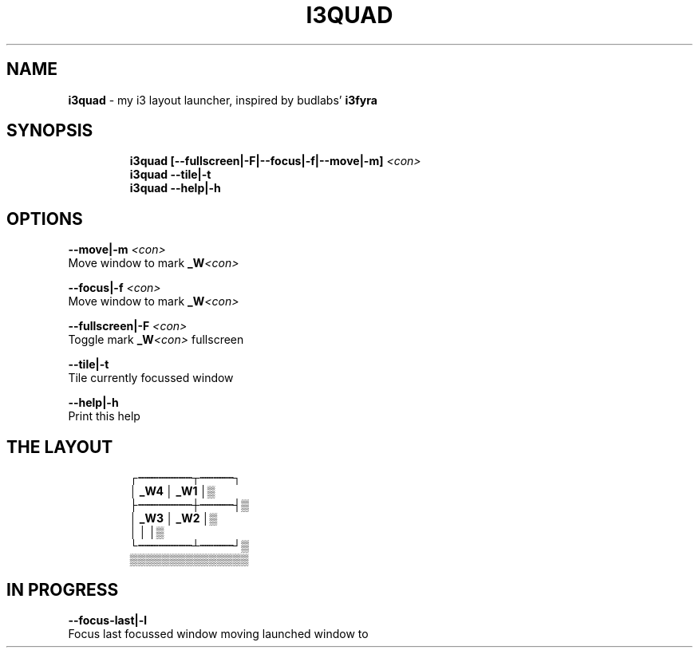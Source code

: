 .TH I3QUAD 1 2019\-10\-21 Linux "User Manuals"
.hy
.SH NAME
.PP
\f[B]i3quad\f[R] - my i3 layout launcher, inspired by budlabs\[cq]
\f[B]i3fyra\f[R]
.SH SYNOPSIS
.IP
.nf
\f[B]
i3quad [--fullscreen|-F|--focus|-f|--move|-m] \fI<con>\fP
i3quad --tile|-t
i3quad --help|-h
\f[R]
.fi
.SH OPTIONS
.PP
\f[B]--move|-m \fI<con>\fP\f[R]
.PD 0
.P
.PD
Move window to mark \f[B]_W\fI<con>\fP\f[R]
.PP
\f[B]--focus|-f \fI<con>\fP\f[R]
.PD 0
.P
.PD
Move window to mark \f[B]_W\fI<con>\fP\f[R]
.PP
\f[B]--fullscreen|-F \fI<con>\fP\f[R]
.PD 0
.P
.PD
Toggle mark \f[B]_W\fI<con>\fP\f[R] fullscreen
.PP
\f[B]--tile|-t\f[R]
.PD 0
.P
.PD
Tile currently focussed window
.PP
\f[B]--help|-h\f[R]
.PD 0
.P
.PD
Print this help
.SH THE LAYOUT
.IP
.nf
\f[B]
            \[u250C]\[u2508]\[u2508]\[u2508]\[u2508]\[u2508]\[u2508]\[u2508]\[u2508]\[u252C]\[u2508]\[u2508]\[u2508]\[u2508]\[u2508]\[u2510]
            \[br]  _W4   \[br] _W1 \[br]\[u2592]
            \[u251C]\[u2508]\[u2508]\[u2508]\[u2508]\[u2508]\[u2508]\[u2508]\[u2508]\[u253C]\[u2508]\[u2508]\[u2508]\[u2508]\[u2508]\[u2524]\[u2592]
            \[br]  _W3   \[br] _W2 \[br]\[u2592]
            \[br]        \[br]     \[br]\[u2592]
            \[u2514]\[u2508]\[u2508]\[u2508]\[u2508]\[u2508]\[u2508]\[u2508]\[u2508]\[u2534]\[u2508]\[u2508]\[u2508]\[u2508]\[u2508]\[u2518]\[u2592]
              \[u2592]\[u2592]\[u2592]\[u2592]\[u2592]\[u2592]\[u2592]\[u2592]\[u2592]\[u2592]\[u2592]\[u2592]\[u2592]\[u2592]\[u2592]
\f[R]
.fi
.SH IN PROGRESS
.PP
\f[B]--focus-last|-l\f[R]
.PD 0
.P
.PD
Focus last focussed window moving launched window to
